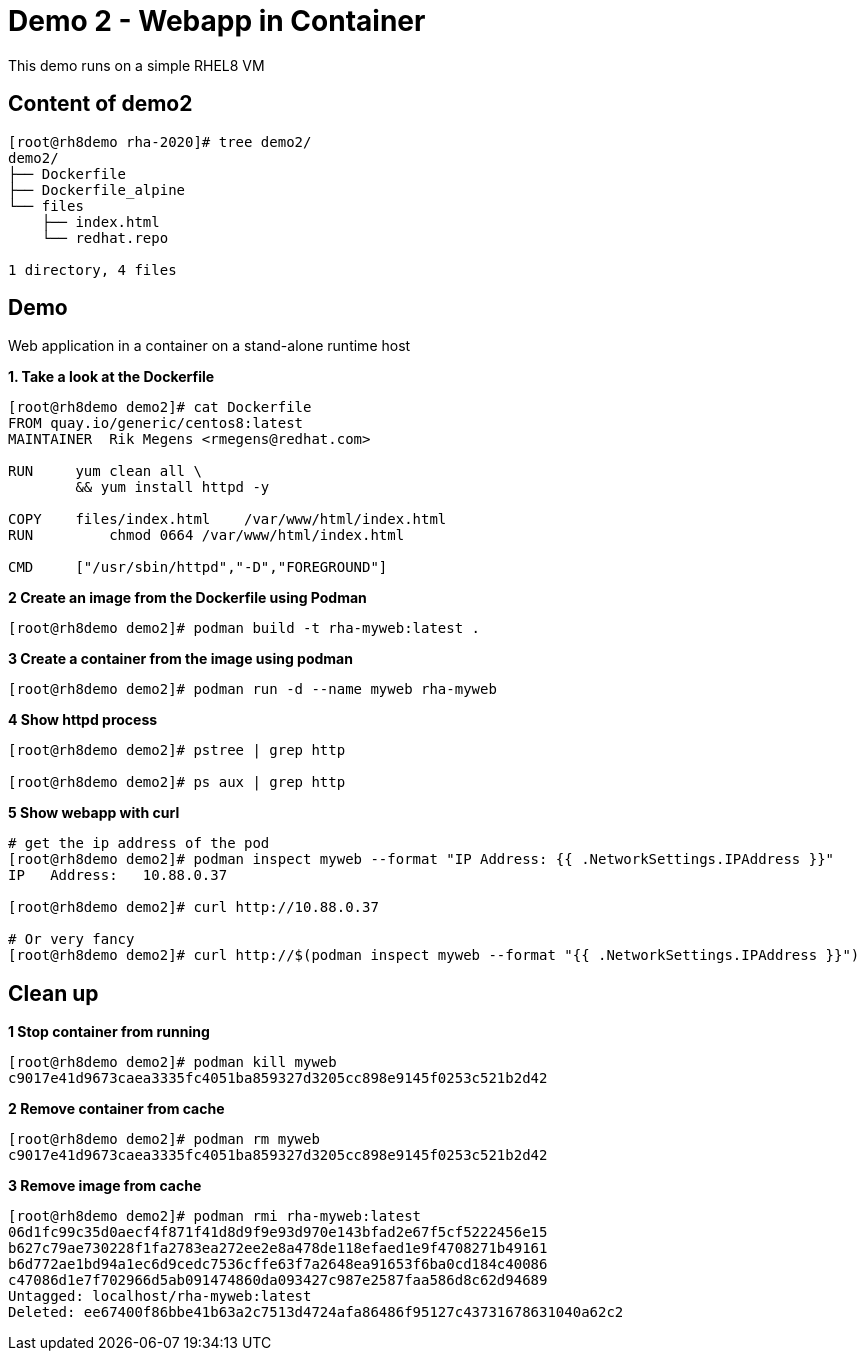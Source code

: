 = Demo 2 - Webapp in Container

This demo runs on a simple RHEL8 VM


== Content of demo2

[source,text]
----
[root@rh8demo rha-2020]# tree demo2/
demo2/
├── Dockerfile
├── Dockerfile_alpine
└── files
    ├── index.html
    └── redhat.repo

1 directory, 4 files
----

== Demo

Web application in a container on a stand-alone runtime host

*1. Take a look at the Dockerfile*

[source,text]
----
[root@rh8demo demo2]# cat Dockerfile
FROM quay.io/generic/centos8:latest
MAINTAINER  Rik Megens <rmegens@redhat.com>

RUN     yum clean all \
    	&& yum install httpd -y

COPY    files/index.html    /var/www/html/index.html
RUN	    chmod 0664 /var/www/html/index.html

CMD     ["/usr/sbin/httpd","-D","FOREGROUND"]

----

*2 Create an image from the Dockerfile using Podman*
[source, text]
----
[root@rh8demo demo2]# podman build -t rha-myweb:latest .
----

*3 Create a container from the image using podman*
[source, text]
----
[root@rh8demo demo2]# podman run -d --name myweb rha-myweb
----

*4 Show httpd process*
[source, text]
----
[root@rh8demo demo2]# pstree | grep http

[root@rh8demo demo2]# ps aux | grep http
----

*5 Show webapp with curl*
[source, text]
----
# get the ip address of the pod
[root@rh8demo demo2]# podman inspect myweb --format "IP Address: {{ .NetworkSettings.IPAddress }}"
IP   Address:   10.88.0.37

[root@rh8demo demo2]# curl http://10.88.0.37

# Or very fancy
[root@rh8demo demo2]# curl http://$(podman inspect myweb --format "{{ .NetworkSettings.IPAddress }}")

----

== Clean up

*1 Stop container from running*
[source, text]
----
[root@rh8demo demo2]# podman kill myweb
c9017e41d9673caea3335fc4051ba859327d3205cc898e9145f0253c521b2d42
----

*2 Remove container from cache*
[source, text]
----
[root@rh8demo demo2]# podman rm myweb
c9017e41d9673caea3335fc4051ba859327d3205cc898e9145f0253c521b2d42
----

*3 Remove image from cache*
----
[root@rh8demo demo2]# podman rmi rha-myweb:latest
06d1fc99c35d0aecf4f871f41d8d9f9e93d970e143bfad2e67f5cf5222456e15
b627c79ae730228f1fa2783ea272ee2e8a478de118efaed1e9f4708271b49161
b6d772ae1bd94a1ec6d9cedc7536cffe63f7a2648ea91653f6ba0cd184c40086
c47086d1e7f702966d5ab091474860da093427c987e2587faa586d8c62d94689
Untagged: localhost/rha-myweb:latest
Deleted: ee67400f86bbe41b63a2c7513d4724afa86486f95127c43731678631040a62c2
----
